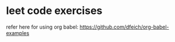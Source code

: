 * leet code exercises

refer here for using org babel:
https://github.com/dfeich/org-babel-examples

